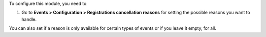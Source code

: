 To configure this module, you need to:

#. Go to **Events > Configuration > Registrations cancellation reasons** for setting the possible reasons you want to handle.

You can also set if a reason
is only available for certain types of events or if you leave it empty, for
all.